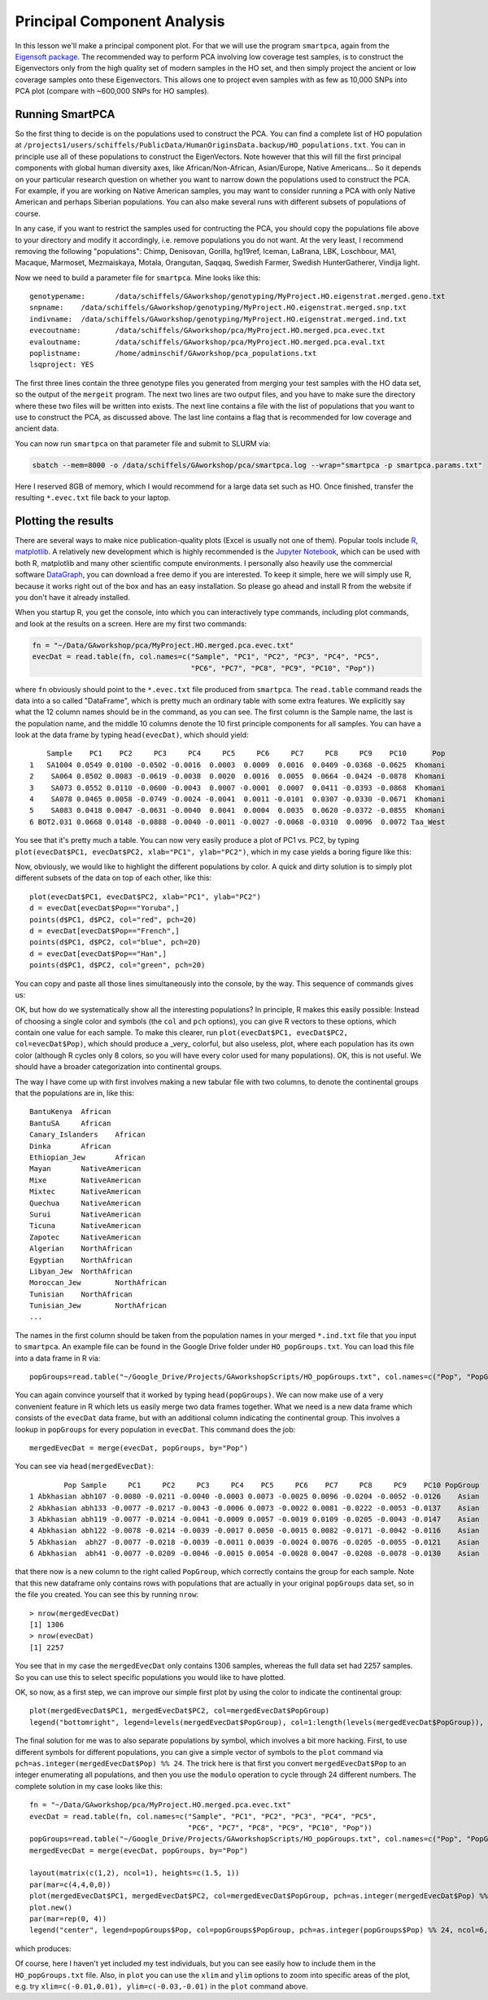 .. _pca:

Principal Component Analysis
============================

In this lesson we'll make a principal component plot. For that we will use the program ``smartpca``, again from the `Eigensoft package <https://data.broadinstitute.org/alkesgroup/EIGENSOFT/>`_. The recommended way to perform PCA involving low coverage test samples, is to construct the Eigenvectors only from the high quality set of modern samples in the HO set, and then simply project the ancient or low coverage samples onto these Eigenvectors. This allows one to project even samples with as few as 10,000 SNPs into PCA plot (compare with ~600,000 SNPs for HO samples).

Running SmartPCA
----------------

So the first thing to decide is on the populations used to construct the PCA. You can find a complete list of HO population at ``/projects1/users/schiffels/PublicData/HumanOriginsData.backup/HO_populations.txt``. You can in principle use all of these populations to construct the EigenVectors. Note however that this will fill the first principal components with global human diversity axes, like African/Non-African, Asian/Europe, Native Americans... So it depends on your particular research question on whether you want to narrow down the populations used to construct the PCA. For example, if you are working on Native American samples, you may want to consider running a PCA with only Native American and perhaps Siberian populations. You can also make several runs with different subsets of populations of course.

In any case, if you want to restrict the samples used for contructing the PCA, you should copy the populations file above to your directory and modify it accordingly, i.e. remove populations you do not want. At the very least, I recommend removing the following "populations": Chimp, Denisovan, Gorilla, hg19ref, Iceman, LaBrana, LBK, Loschbour, MA1, Macaque, Marmoset, Mezmaiskaya, Motala, Orangutan, Saqqaq, Swedish Farmer, Swedish HunterGatherer, Vindija light.

Now we need to build a parameter file for ``smartpca``. Mine looks like this::

    genotypename:	/data/schiffels/GAworkshop/genotyping/MyProject.HO.eigenstrat.merged.geno.txt
    snpname:	/data/schiffels/GAworkshop/genotyping/MyProject.HO.eigenstrat.merged.snp.txt
    indivname:	/data/schiffels/GAworkshop/genotyping/MyProject.HO.eigenstrat.merged.ind.txt
    evecoutname:	/data/schiffels/GAworkshop/pca/MyProject.HO.merged.pca.evec.txt
    evaloutname:	/data/schiffels/GAworkshop/pca/MyProject.HO.merged.pca.eval.txt
    poplistname:	/home/adminschif/GAworkshop/pca_populations.txt
    lsqproject:	YES

The first three lines contain the three genotype files you generated from merging your test samples with the HO data set, so the output of the ``mergeit`` program. The next two lines are two output files, and you have to make sure the directory where these two files will be written into exists. The next line contains a file with the list of populations that you want to use to construct the PCA, as discussed above. The last line contains a flag that is recommended for low coverage and ancient data.

You can now run ``smartpca`` on that parameter file and submit to SLURM via:

.. code-block:: bash

    sbatch --mem=8000 -o /data/schiffels/GAworkshop/pca/smartpca.log --wrap="smartpca -p smartpca.params.txt"

Here I reserved 8GB of memory, which I would recommend for a large data set such as HO. Once finished, transfer the resulting ``*.evec.txt`` file back to your laptop.

Plotting the results
--------------------

There are several ways to make nice publication-quality plots (Excel is usually not one of them). Popular tools include `R <https://www.r-project.org>`_, `matplotlib <http://matplotlib.org>`_. A relatively new development which is highly recommended is the `Jupyter Notebook <http://jupyter.org>`_, which can be used with both R, matplotlib and many other scientific compute environments. I personally also heavily use the commercial software `DataGraph <http://www.visualdatatools.com/DataGraph/>`_, you can download a free demo if you are interested. To keep it simple, here we will simply use R, because it works right out of the box and has an easy installation. So please go ahead and install R from the website if you don't have it already installed.

When you startup R, you get the console, into which you can interactively type commands, including plot commands, and look at the results on a screen. Here are my first two commands:

.. code-block:: bash

    fn = "~/Data/GAworkshop/pca/MyProject.HO.merged.pca.evec.txt"
    evecDat = read.table(fn, col.names=c("Sample", "PC1", "PC2", "PC3", "PC4", "PC5",
                                         "PC6", "PC7", "PC8", "PC9", "PC10", "Pop"))

where ``fn`` obviously should point to the ``*.evec.txt`` file produced from ``smartpca``. The ``read.table`` command reads the data into a so called "DataFrame", which is pretty much an ordinary table with some extra features. We explicitly say what the 12 column names should be in the command, as you can see. The first column is the Sample name, the last is the population name, and the middle 10 columns denote the 10 first principle components for all samples. You can have a look at the data frame by typing ``head(evecDat)``, which should yield::

        Sample    PC1    PC2     PC3     PC4     PC5     PC6     PC7     PC8     PC9    PC10      Pop
    1   SA1004 0.0549 0.0100 -0.0502 -0.0016  0.0003  0.0009  0.0016  0.0409 -0.0368 -0.0625  Khomani
    2    SA064 0.0502 0.0083 -0.0619 -0.0038  0.0020  0.0016  0.0055  0.0664 -0.0424 -0.0878  Khomani
    3    SA073 0.0552 0.0110 -0.0600 -0.0043  0.0007 -0.0001  0.0007  0.0411 -0.0393 -0.0868  Khomani
    4    SA078 0.0465 0.0058 -0.0749 -0.0024 -0.0041  0.0011 -0.0101  0.0307 -0.0330 -0.0671  Khomani
    5    SA083 0.0418 0.0047 -0.0631 -0.0040  0.0041  0.0004  0.0035  0.0620 -0.0372 -0.0855  Khomani
    6 BOT2.031 0.0668 0.0148 -0.0888 -0.0040 -0.0011 -0.0027 -0.0068 -0.0310  0.0096  0.0072 Taa_West

You see that it's pretty much a table. You can now very easily produce a plot of PC1 vs. PC2, by typing ``plot(evecDat$PC1, evecDat$PC2, xlab="PC1", ylab="PC2")``, which in my case yields a boring figure like this:

.. image:: pca_simple.png
   :width: 300px
   :height: 300px
   :align: center

Now, obviously, we would like to highlight the different populations by color. A quick and dirty solution is to simply plot different subsets of the data on top of each other, like this::

    plot(evecDat$PC1, evecDat$PC2, xlab="PC1", ylab="PC2")
    d = evecDat[evecDat$Pop=="Yoruba",]
    points(d$PC1, d$PC2, col="red", pch=20)
    d = evecDat[evecDat$Pop=="French",]
    points(d$PC1, d$PC2, col="blue", pch=20)
    d = evecDat[evecDat$Pop=="Han",]
    points(d$PC1, d$PC2, col="green", pch=20)

You can copy and paste all those lines simultaneously into the console, by the way. This sequence of commands gives us:

.. image:: pcaWithSomeColor.png
   :width: 300px
   :height: 300px
   :align: center

OK, but how do we systematically show all the interesting populations? In principle, R makes this easily possible: Instead of choosing a single color and symbols (the ``col`` and ``pch`` options), you can give R vectors to these options, which contain one value for each sample. To make this clearer, run ``plot(evecDat$PC1, evecDat$PC2, col=evecDat$Pop)``, which should produce a _very_ colorful, but also useless, plot, where each population has its own color (although R cycles only 8 colors, so you will have every color used for many populations). OK, this is not useful. We should have a broader categorization into continental groups.

The way I have come up with first involves making a new tabular file with two columns, to denote the continental groups that the populations are in, like this::

    BantuKenya	African
    BantuSA	African
    Canary_Islanders	African
    Dinka	African
    Ethiopian_Jew	African
    Mayan	NativeAmerican
    Mixe	NativeAmerican
    Mixtec	NativeAmerican
    Quechua	NativeAmerican
    Surui	NativeAmerican
    Ticuna	NativeAmerican
    Zapotec	NativeAmerican
    Algerian	NorthAfrican
    Egyptian	NorthAfrican
    Libyan_Jew	NorthAfrican
    Moroccan_Jew	NorthAfrican
    Tunisian	NorthAfrican
    Tunisian_Jew	NorthAfrican
    ...

The names in the first column should be taken from the population names in your merged ``*.ind.txt`` file that you input to ``smartpca``. An example file can be found in the Google Drive folder under ``HO_popGroups.txt``. You can load this file into a data frame in R via::

    popGroups=read.table("~/Google_Drive/Projects/GAworkshopScripts/HO_popGroups.txt", col.names=c("Pop", "PopGroup"))

You can again convince yourself that it worked by typing ``head(popGroups)``. We can now make use of a very convenient feature in R which lets us easily merge two data frames together. What we need is a new data frame which consists of the ``evecDat`` data frame, but with an additional column indicating the continental group. This involves a lookup in ``popGroups`` for every population in ``evecDat``. This command does the job::

    mergedEvecDat = merge(evecDat, popGroups, by="Pop")

You can see via ``head(mergedEvecDat)``::

            Pop Sample     PC1     PC2     PC3     PC4    PC5     PC6    PC7     PC8     PC9    PC10 PopGroup
    1 Abkhasian abh107 -0.0080 -0.0211 -0.0040 -0.0003 0.0073 -0.0025 0.0096 -0.0204 -0.0052 -0.0126    Asian
    2 Abkhasian abh133 -0.0077 -0.0217 -0.0043 -0.0006 0.0073 -0.0022 0.0081 -0.0222 -0.0053 -0.0137    Asian
    3 Abkhasian abh119 -0.0077 -0.0214 -0.0041 -0.0009 0.0057 -0.0019 0.0109 -0.0205 -0.0043 -0.0147    Asian
    4 Abkhasian abh122 -0.0078 -0.0214 -0.0039 -0.0017 0.0050 -0.0015 0.0082 -0.0171 -0.0042 -0.0116    Asian
    5 Abkhasian  abh27 -0.0077 -0.0218 -0.0039 -0.0011 0.0039 -0.0024 0.0076 -0.0205 -0.0055 -0.0121    Asian
    6 Abkhasian  abh41 -0.0077 -0.0209 -0.0046 -0.0015 0.0054 -0.0028 0.0047 -0.0208 -0.0078 -0.0130    Asian

that there now is a new column to the right called ``PopGroup``, which correctly contains the group for each sample. Note that this new dataframe only contains rows with populations that are actually in your original ``popGroups`` data set, so in the file you created. You can see this by running ``nrow``::

    > nrow(mergedEvecDat)
    [1] 1306
    > nrow(evecDat)
    [1] 2257

You see that in my case the ``mergedEvecDat`` only contains 1306 samples, whereas the full data set had 2257 samples. So you can use this to select specific populations you would like to have plotted.

OK, so now, as a first step, we can improve our simple first plot by using the color to indicate the continental group::

    plot(mergedEvecDat$PC1, mergedEvecDat$PC2, col=mergedEvecDat$PopGroup)
    legend("bottomright", legend=levels(mergedEvecDat$PopGroup), col=1:length(levels(mergedEvecDat$PopGroup)), pch=20)

.. image:: pcaWithPopGroupColor.png
    :width: 300px
    :height: 300px
    :align: center

The final solution for me was to also separate populations by symbol, which involves a bit more hacking. First, to use different symbols for different populations, you can give a simple vector of symbols to the ``plot`` command via ``pch=as.integer(mergedEvecDat$Pop) %% 24``. The trick here is that first you convert ``mergedEvecDat$Pop`` to an integer enumerating all populations, and then you use the ``modulo`` operation to cycle through 24 different numbers. The complete solution in my case looks like this::

    fn = "~/Data/GAworkshop/pca/MyProject.HO.merged.pca.evec.txt"
    evecDat = read.table(fn, col.names=c("Sample", "PC1", "PC2", "PC3", "PC4", "PC5",
                                         "PC6", "PC7", "PC8", "PC9", "PC10", "Pop"))
    popGroups=read.table("~/Google_Drive/Projects/GAworkshopScripts/HO_popGroups.txt", col.names=c("Pop", "PopGroup"))
    mergedEvecDat = merge(evecDat, popGroups, by="Pop")

    layout(matrix(c(1,2), ncol=1), heights=c(1.5, 1))
    par(mar=c(4,4,0,0))
    plot(mergedEvecDat$PC1, mergedEvecDat$PC2, col=mergedEvecDat$PopGroup, pch=as.integer(mergedEvecDat$Pop) %% 24, cex=0.6, cex.axis=0.6, cex.lab=0.6, xlab="PC1", ylab="PC2")
    plot.new()
    par(mar=rep(0, 4))
    legend("center", legend=popGroups$Pop, col=popGroups$PopGroup, pch=as.integer(popGroups$Pop) %% 24, ncol=6, cex=0.6)

which produces:

.. image:: fullPCA.png
    :width: 300px
    :height: 300px
    :align: center


Of course, here I haven't yet included my test individuals, but you can see easily how to include them in the ``HO_popGroups.txt`` file. Also, in ``plot`` you can use the ``xlim`` and ``ylim`` options to zoom into specific areas of the plot, e.g. try ``xlim=c(-0.01,0.01), ylim=c(-0.03,-0.01)`` in the ``plot`` command above.
